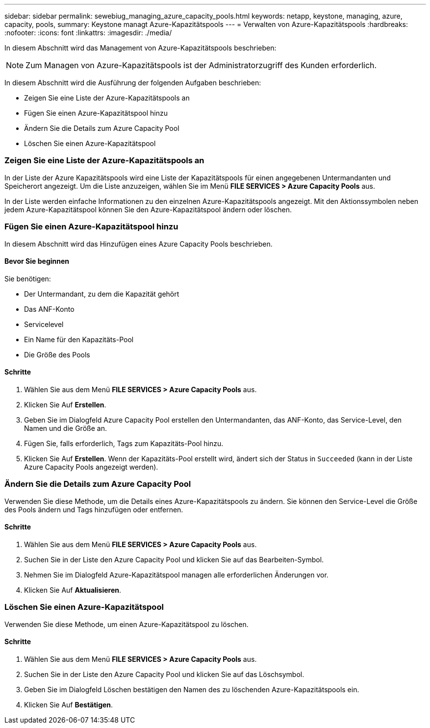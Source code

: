 ---
sidebar: sidebar 
permalink: sewebiug_managing_azure_capacity_pools.html 
keywords: netapp, keystone, managing, azure, capacity, pools, 
summary: Keystone managt Azure-Kapazitätspools 
---
= Verwalten von Azure-Kapazitätspools
:hardbreaks:
:nofooter: 
:icons: font
:linkattrs: 
:imagesdir: ./media/


[role="lead"]
In diesem Abschnitt wird das Management von Azure-Kapazitätspools beschrieben:


NOTE: Zum Managen von Azure-Kapazitätspools ist der Administratorzugriff des Kunden erforderlich.

In diesem Abschnitt wird die Ausführung der folgenden Aufgaben beschrieben:

* Zeigen Sie eine Liste der Azure-Kapazitätspools an
* Fügen Sie einen Azure-Kapazitätspool hinzu
* Ändern Sie die Details zum Azure Capacity Pool
* Löschen Sie einen Azure-Kapazitätspool




=== Zeigen Sie eine Liste der Azure-Kapazitätspools an

In der Liste der Azure Kapazitätspools wird eine Liste der Kapazitätspools für einen angegebenen Untermandanten und Speicherort angezeigt. Um die Liste anzuzeigen, wählen Sie im Menü *FILE SERVICES > Azure Capacity Pools* aus.

In der Liste werden einfache Informationen zu den einzelnen Azure-Kapazitätspools angezeigt. Mit den Aktionssymbolen neben jedem Azure-Kapazitätspool können Sie den Azure-Kapazitätspool ändern oder löschen.



=== Fügen Sie einen Azure-Kapazitätspool hinzu

In diesem Abschnitt wird das Hinzufügen eines Azure Capacity Pools beschrieben.



==== Bevor Sie beginnen

Sie benötigen:

* Der Untermandant, zu dem die Kapazität gehört
* Das ANF-Konto
* Servicelevel
* Ein Name für den Kapazitäts-Pool
* Die Größe des Pools




==== Schritte

. Wählen Sie aus dem Menü *FILE SERVICES > Azure Capacity Pools* aus.
. Klicken Sie Auf *Erstellen*.
. Geben Sie im Dialogfeld Azure Capacity Pool erstellen den Untermandanten, das ANF-Konto, das Service-Level, den Namen und die Größe an.
. Fügen Sie, falls erforderlich, Tags zum Kapazitäts-Pool hinzu.
. Klicken Sie Auf *Erstellen*. Wenn der Kapazitäts-Pool erstellt wird, ändert sich der Status in `Succeeded` (kann in der Liste Azure Capacity Pools angezeigt werden).




=== Ändern Sie die Details zum Azure Capacity Pool

Verwenden Sie diese Methode, um die Details eines Azure-Kapazitätspools zu ändern. Sie können den Service-Level die Größe des Pools ändern und Tags hinzufügen oder entfernen.



==== Schritte

. Wählen Sie aus dem Menü *FILE SERVICES > Azure Capacity Pools* aus.
. Suchen Sie in der Liste den Azure Capacity Pool und klicken Sie auf das Bearbeiten-Symbol.
. Nehmen Sie im Dialogfeld Azure-Kapazitätspool managen alle erforderlichen Änderungen vor.
. Klicken Sie Auf *Aktualisieren*.




=== Löschen Sie einen Azure-Kapazitätspool

Verwenden Sie diese Methode, um einen Azure-Kapazitätspool zu löschen.



==== Schritte

. Wählen Sie aus dem Menü *FILE SERVICES > Azure Capacity Pools* aus.
. Suchen Sie in der Liste den Azure Capacity Pool und klicken Sie auf das Löschsymbol.
. Geben Sie im Dialogfeld Löschen bestätigen den Namen des zu löschenden Azure-Kapazitätspools ein.
. Klicken Sie Auf *Bestätigen*.

